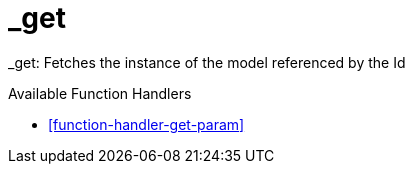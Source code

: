 [[command-dsl-actions-get]]
= _get

_get: Fetches the instance of the model referenced by the Id

.Available Function Handlers
* <<function-handler-get-param>>